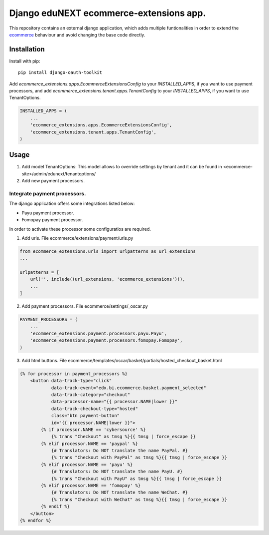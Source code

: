 =============================================
Django eduNEXT ecommerce-extensions app.
=============================================
.. image:: https://circleci.com/gh/eduNEXT/ecommerce-extensions.svg?style=shield
    :target: https://circleci.com/gh/eduNEXT/ecommerce-extensions

.. image:: https://codecov.io/gh/eduNEXT/ecommerce-extensions/branch/main/graph/badge.svg
    :target: https://codecov.io/gh/eduNEXT/ecommerce-extensions

This repository contains an external django application, which adds multiple funtionalities in order to extend the `ecommerce`_ behaviour and avoid changing the base code directly.

Installation
############

Install with pip::

    pip install django-oauth-toolkit

Add `ecommerce_extensions.apps.EcommerceExtensionsConfig` to your `INSTALLED_APPS`, if you want to use payment processors, and add `ecommerce_extensions.tenant.apps.TenantConfig`  to your `INSTALLED_APPS`, if you want to use TenantOptions.

.. code-block:: python

    INSTALLED_APPS = (
        ...
        'ecommerce_extensions.apps.EcommerceExtensionsConfig',
        'ecommerce_extensions.tenant.apps.TenantConfig',
    )

Usage
#####
1) Add model TenantOptions: This model allows to override settings by tenant and it can be found in <ecommerce-site>/admin/edunext/tenantoptions/ 

2) Add new payment processors.

Integrate payment processors.
=============================

The django application offers some integrations listed below:

- Payu payment processor.
- Fomopay payment processor.

In order to activate these processor some configuratios are required.

1) Add urls. File ecommerce/extensions/payment/urls.py

.. code-block:: python

    from ecommerce_extensions.urls import urlpatterns as url_extensions
    ...

    urlpatterns = [
        url('', include((url_extensions, 'ecommerce_extensions'))),
        ...
    ]

2) Add payment processors. File ecommerce/settings/_oscar.py

.. code-block:: python

    PAYMENT_PROCESSORS = (
        ...
        'ecommerce_extensions.payment.processors.payu.Payu',
        'ecommerce_extensions.payment.processors.fomopay.Fomopay',
    )

3) Add html buttons. File ecommerce/templates/oscar/basket/partials/hosted_checkout_basket.html

.. code-block:: html

    {% for processor in payment_processors %}
        <button data-track-type="click"
                data-track-event="edx.bi.ecommerce.basket.payment_selected"
                data-track-category="checkout"
                data-processor-name="{{ processor.NAME|lower }}"
                data-track-checkout-type="hosted"
                class="btn payment-button"
                id="{{ processor.NAME|lower }}">
            {% if processor.NAME == 'cybersource' %}
                {% trans "Checkout" as tmsg %}{{ tmsg | force_escape }}
            {% elif processor.NAME == 'paypal' %}
                {# Translators: Do NOT translate the name PayPal. #}
                {% trans "Checkout with PayPal" as tmsg %}{{ tmsg | force_escape }}
            {% elif processor.NAME == 'payu' %}
                {# Translators: Do NOT translate the name PayU. #}
                {% trans "Checkout with PayU" as tmsg %}{{ tmsg | force_escape }}
            {% elif processor.NAME == 'fomopay' %}
                {# Translators: Do NOT translate the name WeChat. #}
                {% trans "Checkout with WeChat" as tmsg %}{{ tmsg | force_escape }}
            {% endif %}
        </button>
    {% endfor %}


.. _ecommerce: https://github.com/edx/ecommerce/
